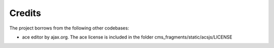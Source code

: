 Credits
-------

The project borrows from the following other codebases:

* ace editor by ajax.org. The ace license is included in the folder cms_fragments/static/acsjs/LICENSE
